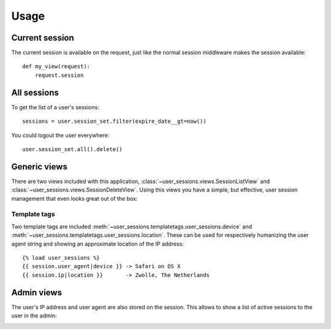 Usage
=====

Current session
---------------
The current session is available on the request, just like the normal session
middleware makes the session available::

    def my_view(request):
        request.session


All sessions
------------
To get the list of a user's sessions::

    sessions = user.session_set.filter(expire_date__gt=now())

You could logout the user everywhere::

    user.session_set.all().delete()


Generic views
-------------
There are two views included with this application, 
:class:`~user_sessions.views.SessionListView` and 
:class:`~user_sessions.views.SessionDeleteView`. Using this views you have a
simple, but effective, user session management that even looks great out of 
the box:

.. image:: _static/custom-view.png

Template tags
~~~~~~~~~~~~~
Two template tags are included 
:meth:`~user_sessions.templatetags.user_sessions.device` and
:meth:`~user_sessions.templatetags.user_sessions.location`. These can be used
for respectively humanizing the user agent string and showing an approximate
location of the IP address::

    {% load user_sessions %}
    {{ session.user_agent|device }} -> Safari on OS X
    {{ session.ip|location }}       -> Zwolle, The Netherlands


Admin views
-----------

The user's IP address and user agent are also stored on the session. This
allows to show a list of active sessions to the user in the admin:

.. image:: _static/admin-view.png
